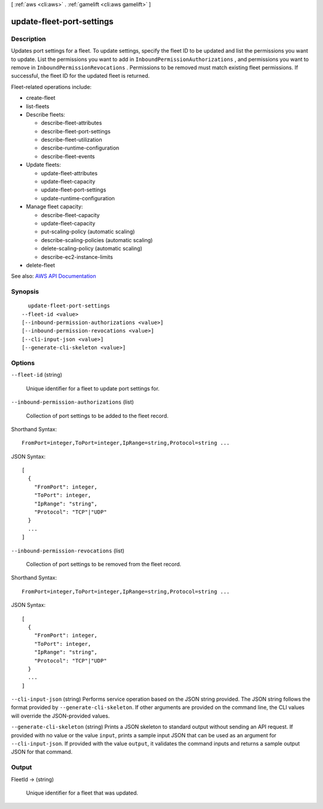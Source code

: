 [ :ref:`aws <cli:aws>` . :ref:`gamelift <cli:aws gamelift>` ]

.. _cli:aws gamelift update-fleet-port-settings:


**************************
update-fleet-port-settings
**************************



===========
Description
===========



Updates port settings for a fleet. To update settings, specify the fleet ID to be updated and list the permissions you want to update. List the permissions you want to add in ``InboundPermissionAuthorizations`` , and permissions you want to remove in ``InboundPermissionRevocations`` . Permissions to be removed must match existing fleet permissions. If successful, the fleet ID for the updated fleet is returned.

 

Fleet-related operations include:

 

 
*  create-fleet   
 
*  list-fleets   
 
* Describe fleets: 

   
  *  describe-fleet-attributes   
   
  *  describe-fleet-port-settings   
   
  *  describe-fleet-utilization   
   
  *  describe-runtime-configuration   
   
  *  describe-fleet-events   
   

 
 
* Update fleets: 

   
  *  update-fleet-attributes   
   
  *  update-fleet-capacity   
   
  *  update-fleet-port-settings   
   
  *  update-runtime-configuration   
   

 
 
* Manage fleet capacity: 

   
  *  describe-fleet-capacity   
   
  *  update-fleet-capacity   
   
  *  put-scaling-policy (automatic scaling) 
   
  *  describe-scaling-policies (automatic scaling) 
   
  *  delete-scaling-policy (automatic scaling) 
   
  *  describe-ec2-instance-limits   
   

 
 
*  delete-fleet   
 



See also: `AWS API Documentation <https://docs.aws.amazon.com/goto/WebAPI/gamelift-2015-10-01/UpdateFleetPortSettings>`_


========
Synopsis
========

::

    update-fleet-port-settings
  --fleet-id <value>
  [--inbound-permission-authorizations <value>]
  [--inbound-permission-revocations <value>]
  [--cli-input-json <value>]
  [--generate-cli-skeleton <value>]




=======
Options
=======

``--fleet-id`` (string)


  Unique identifier for a fleet to update port settings for.

  

``--inbound-permission-authorizations`` (list)


  Collection of port settings to be added to the fleet record.

  



Shorthand Syntax::

    FromPort=integer,ToPort=integer,IpRange=string,Protocol=string ...




JSON Syntax::

  [
    {
      "FromPort": integer,
      "ToPort": integer,
      "IpRange": "string",
      "Protocol": "TCP"|"UDP"
    }
    ...
  ]



``--inbound-permission-revocations`` (list)


  Collection of port settings to be removed from the fleet record.

  



Shorthand Syntax::

    FromPort=integer,ToPort=integer,IpRange=string,Protocol=string ...




JSON Syntax::

  [
    {
      "FromPort": integer,
      "ToPort": integer,
      "IpRange": "string",
      "Protocol": "TCP"|"UDP"
    }
    ...
  ]



``--cli-input-json`` (string)
Performs service operation based on the JSON string provided. The JSON string follows the format provided by ``--generate-cli-skeleton``. If other arguments are provided on the command line, the CLI values will override the JSON-provided values.

``--generate-cli-skeleton`` (string)
Prints a JSON skeleton to standard output without sending an API request. If provided with no value or the value ``input``, prints a sample input JSON that can be used as an argument for ``--cli-input-json``. If provided with the value ``output``, it validates the command inputs and returns a sample output JSON for that command.



======
Output
======

FleetId -> (string)

  

  Unique identifier for a fleet that was updated.

  

  

